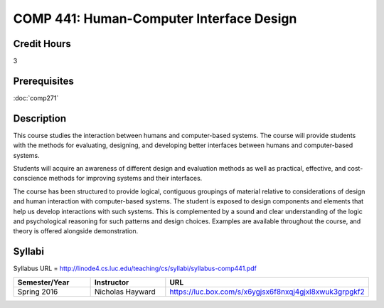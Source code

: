 .. index:: human-computer interface design

COMP 441: Human-Computer Interface Design
=======================================================

Credit Hours
-----------------------------------

3

Prerequisites
----------------------------

:doc:`comp271`


Description
----------------------------

This course studies the interaction between humans and computer-based systems. The course will provide students with the methods for evaluating, designing, and developing better interfaces between humans and computer-based systems.

Students will acquire an awareness of different design and evaluation methods as well as practical, effective, and cost-conscience methods for improving systems and their interfaces.

The course has been structured to provide logical, contiguous groupings of material relative to considerations of design and human interaction with computer-based systems. The student is exposed to design components and elements that help us develop interactions with such systems. This is complemented by a sound and clear understanding of the logic and psychological reasoning for such patterns and design choices. Examples are available throughout the course, and theory is offered alongside demonstration.

Syllabi
----------------------

Syllabus URL = http://linode4.cs.luc.edu/teaching/cs/syllabi/syllabus-comp441.pdf

.. csv-table::
   	:header: "Semester/Year", "Instructor", "URL"
   	:widths: 60, 60, 150

	  "Spring 2016", "Nicholas Hayward", "https://luc.box.com/s/x6ygjsx6f8nxqj4gjxl8xwuk3grpgkf2"
